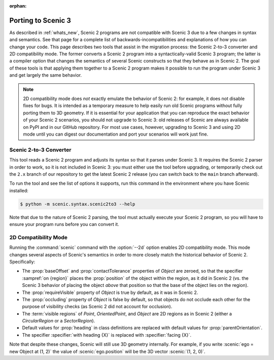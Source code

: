 :orphan:

.. _porting to Scenic 3:

Porting to Scenic 3
===================

As described in :ref:`whats_new`, Scenic 2 programs are not compatible with Scenic 3 due to a few changes in syntax and semantics.
See that page for a complete list of backwards-incompatibilities and explanations of how you can change your code.
This page describes two tools that assist in the migration process: the Scenic 2-to-3 converter and 2D compatibility mode.
The former converts a Scenic 2 program into a syntactically-valid Scenic 3 program; the latter is a compiler option that changes the semantics of several Scenic constructs so that they behave as in Scenic 2.
The goal of these tools is that applying them together to a Scenic 2 program makes it possible to run the program under Scenic 3 and get largely the same behavior.

.. note::

    2D compatibility mode does *not* exactly emulate the behavior of Scenic 2: for example, it does not disable fixes for bugs.
    It is intended as a temporary measure to help easily run old Scenic programs without fully porting them to 3D geometry.
    If it is essential for your application that you can reproduce the exact behavior of your Scenic 2 scenarios, you should not upgrade to Scenic 3: old releases of Scenic are always available on PyPI and in our GitHub repository.
    For most use cases, however, upgrading to Scenic 3 and using 2D mode until you can digest our documentation and port your scenarios will work just fine.

Scenic 2-to-3 Converter
+++++++++++++++++++++++

This tool reads a Scenic 2 program and adjusts its syntax so that it parses under Scenic 3.
It requires the Scenic 2 parser in order to work, so it is not included in Scenic 3: you must either use the tool before upgrading, or temporarily check out the ``2.x`` branch of our repository to get the latest Scenic 2 release (you can switch back to the ``main`` branch afterward).

To run the tool and see the list of options it supports, run this command in the environment where you have Scenic installed:

.. code-block:: console

    $ python -m scenic.syntax.scenic2to3 --help

Note that due to the nature of Scenic 2 parsing, the tool must actually execute your Scenic 2 program, so you will have to ensure your program runs before you can convert it.

.. _2D compatibility mode:

2D Compatibility Mode
+++++++++++++++++++++

Running the :command:`scenic` command with the :option:`--2d` option enables 2D compatibility mode.
This mode changes several aspects of Scenic's semantics in order to more closely match the historical behavior of Scenic 2.
Specifically:

* The :prop:`baseOffset` and :prop:`contactTolerance` properties of `Object` are zeroed, so that the specifier :sampref:`on {region}` places the :prop:`position` of the object within the region, as it did in Scenic 2 (vs. the Scenic 3 behavior of placing the object *above* that position so that the base of the object lies on the region).

* The :prop:`requireVisible` property of `Object` is true by default, as it was in Scenic 2.

* The :prop:`occluding` property of `Object` is false by default, so that objects do not occlude each other for the purpose of visibility checks (as Scenic 2 did not account for occlusion).

* The :term:`visible regions` of `Point`, `OrientedPoint`, and `Object` are 2D regions as in Scenic 2 (either a `CircularRegion` or a `SectorRegion`).

* Default values for :prop:`heading` in class definitions are replaced with default values for :prop:`parentOrientation`.

* The specifier :specifier:`with heading {X}` is replaced with :specifier:`facing {X}`.

Note that despite these changes, Scenic will still use 3D geometry internally.
For example, if you write :scenic:`ego = new Object at (1, 2)` the value of :scenic:`ego.position` will be the 3D vector :scenic:`(1, 2, 0)`.
